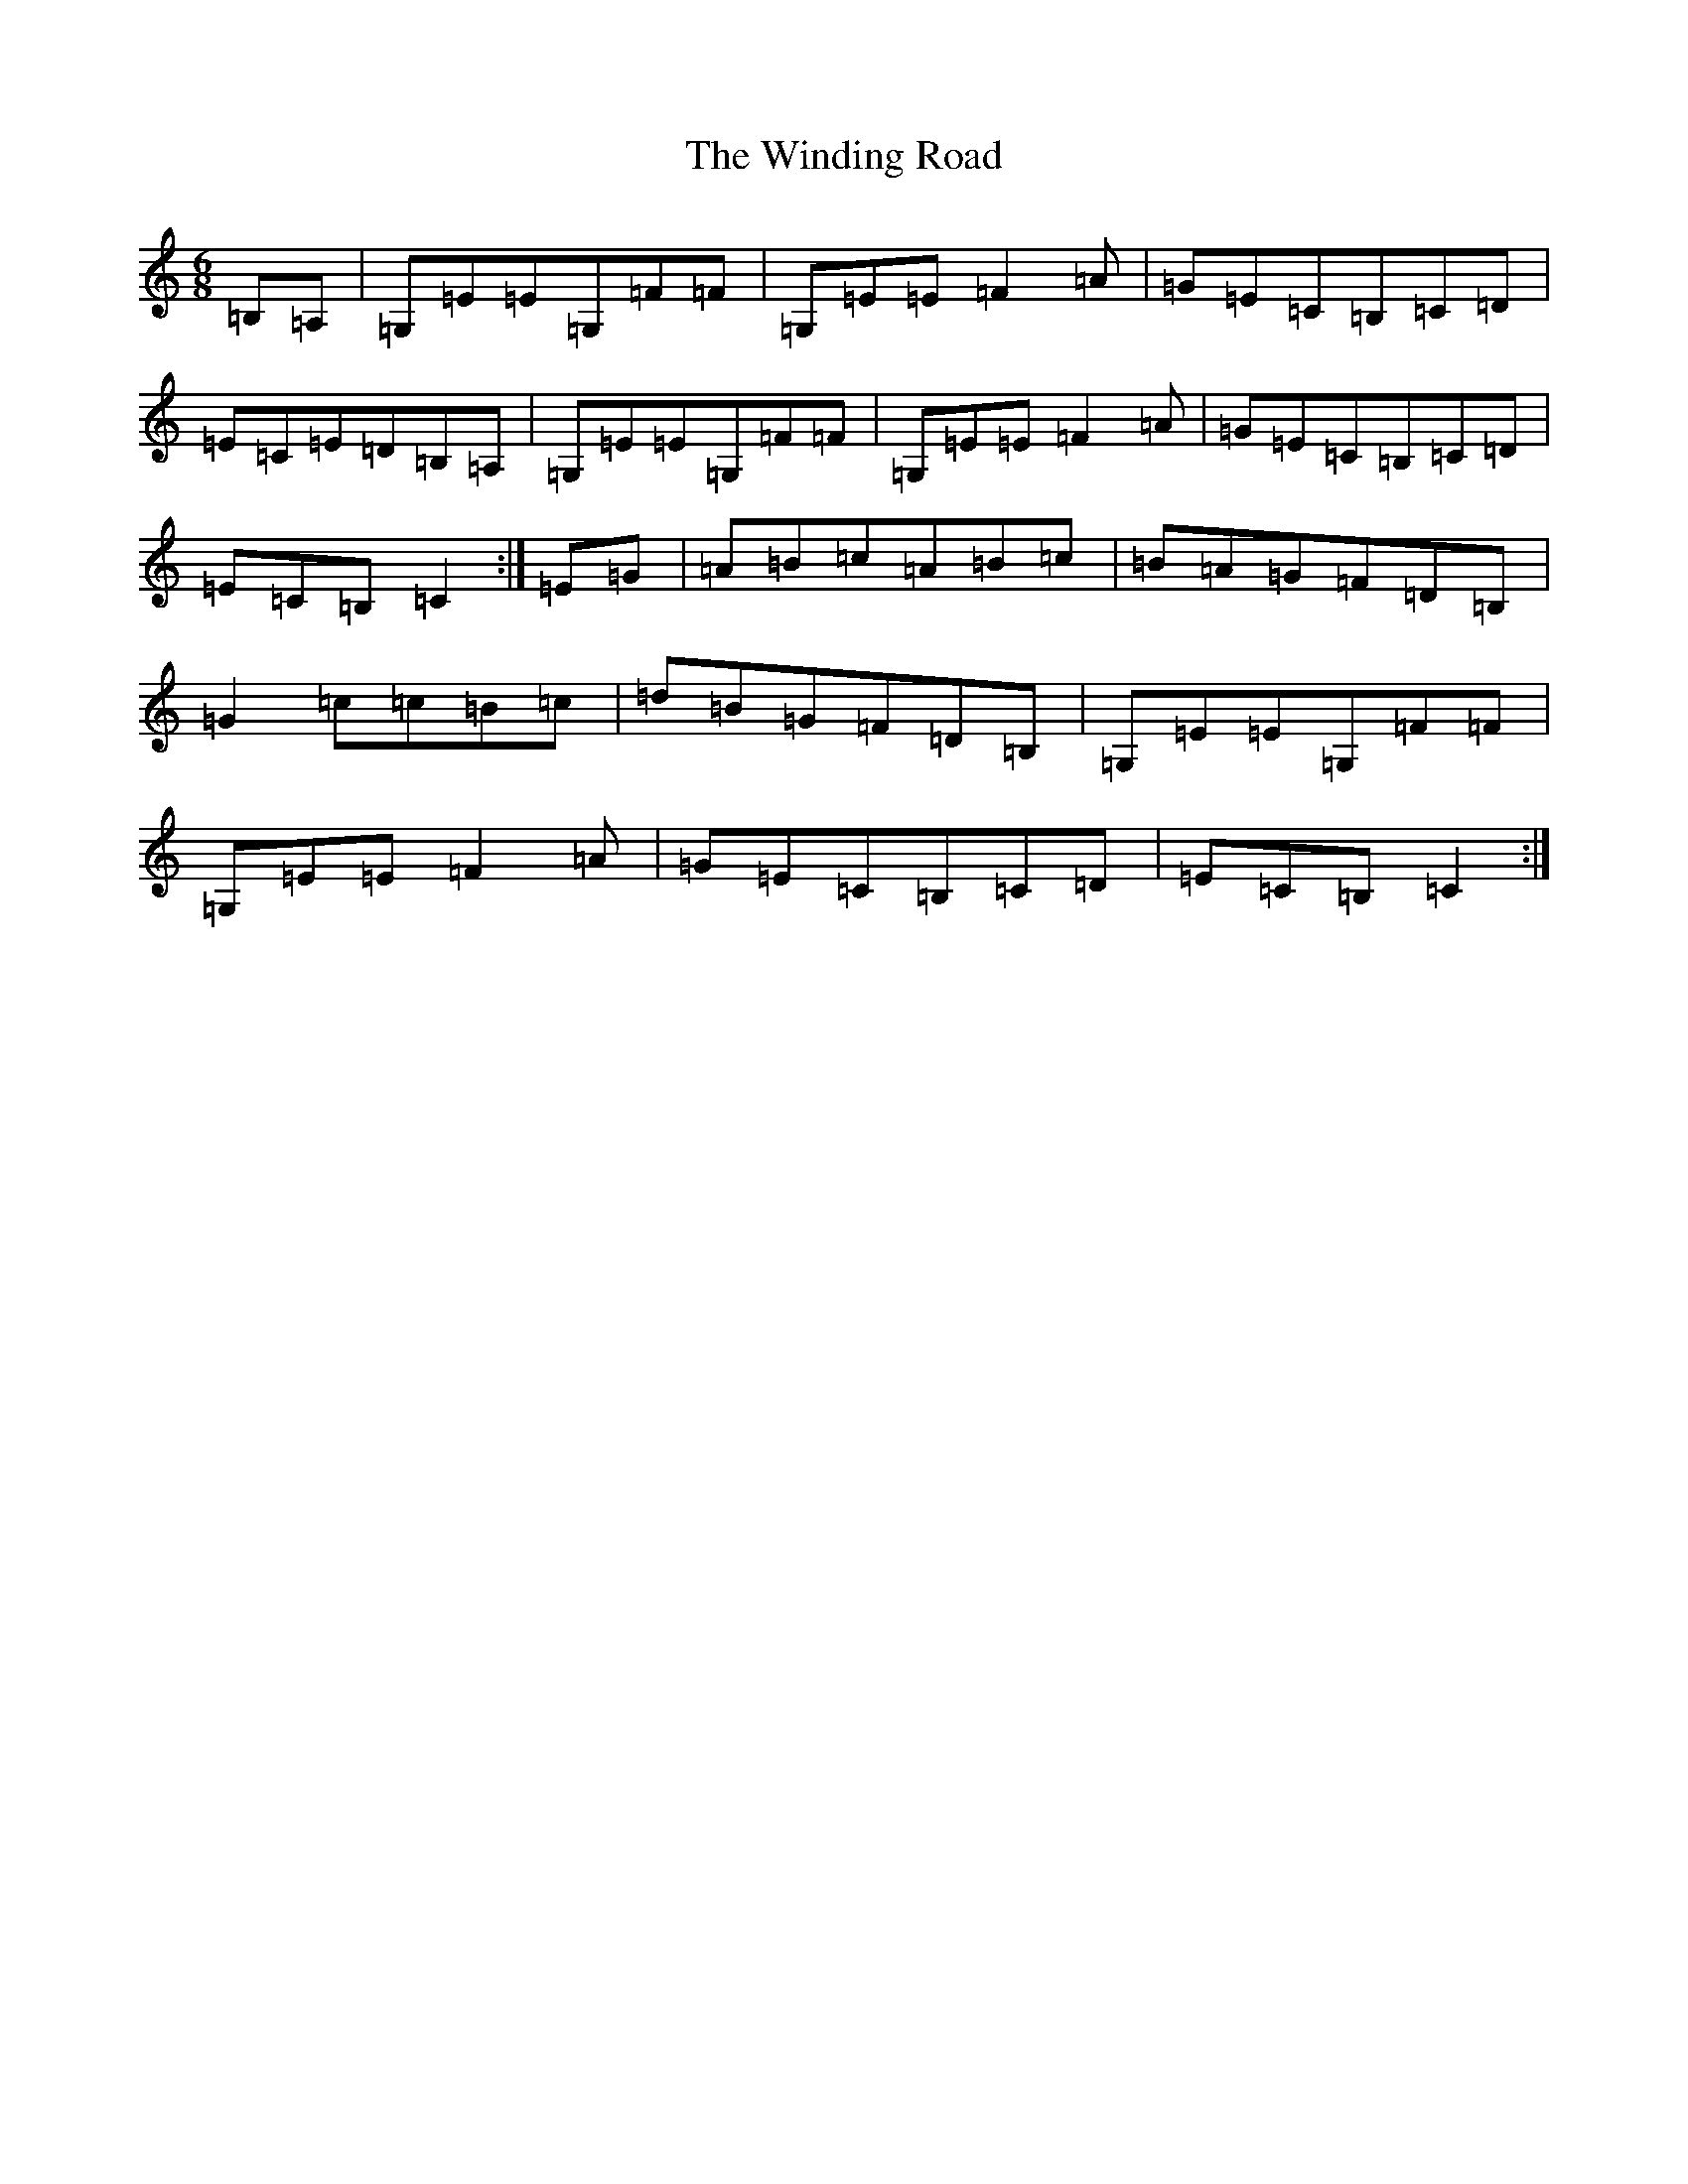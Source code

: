 X: 22643
T: Winding Road, The
S: https://thesession.org/tunes/4474#setting4474
Z: G Major
R: jig
M: 6/8
L: 1/8
K: C Major
=B,=A,|=G,=E=E=G,=F=F|=G,=E=E=F2=A|=G=E=C=B,=C=D|=E=C=E=D=B,=A,|=G,=E=E=G,=F=F|=G,=E=E=F2=A|=G=E=C=B,=C=D|=E=C=B,=C2:|=E=G|=A=B=c=A=B=c|=B=A=G=F=D=B,|=G2=c=c=B=c|=d=B=G=F=D=B,|=G,=E=E=G,=F=F|=G,=E=E=F2=A|=G=E=C=B,=C=D|=E=C=B,=C2:|